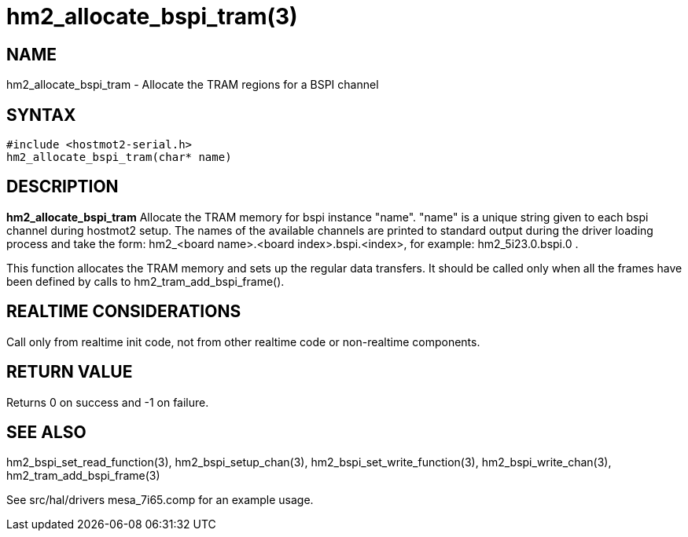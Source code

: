 = hm2_allocate_bspi_tram(3)

== NAME

hm2_allocate_bspi_tram - Allocate the TRAM regions for a BSPI channel

== SYNTAX

....
#include <hostmot2-serial.h>
hm2_allocate_bspi_tram(char* name)
....

== DESCRIPTION

*hm2_allocate_bspi_tram* Allocate the TRAM memory for bspi instance
"name". "name" is a unique string given to each bspi channel during
hostmot2 setup. The names of the available channels are printed to
standard output during the driver loading process and take the form:
hm2_<board name>.<board index>.bspi.<index>, for example:
hm2_5i23.0.bspi.0 .

This function allocates the TRAM memory and sets up the regular data
transfers. It should be called only when all the frames have been
defined by calls to hm2_tram_add_bspi_frame().

== REALTIME CONSIDERATIONS

Call only from realtime init code, not from other realtime code or
non-realtime components.

== RETURN VALUE

Returns 0 on success and -1 on failure.

== SEE ALSO

hm2_bspi_set_read_function(3), hm2_bspi_setup_chan(3),
hm2_bspi_set_write_function(3), hm2_bspi_write_chan(3),
hm2_tram_add_bspi_frame(3)

See src/hal/drivers mesa_7i65.comp for an example usage.
